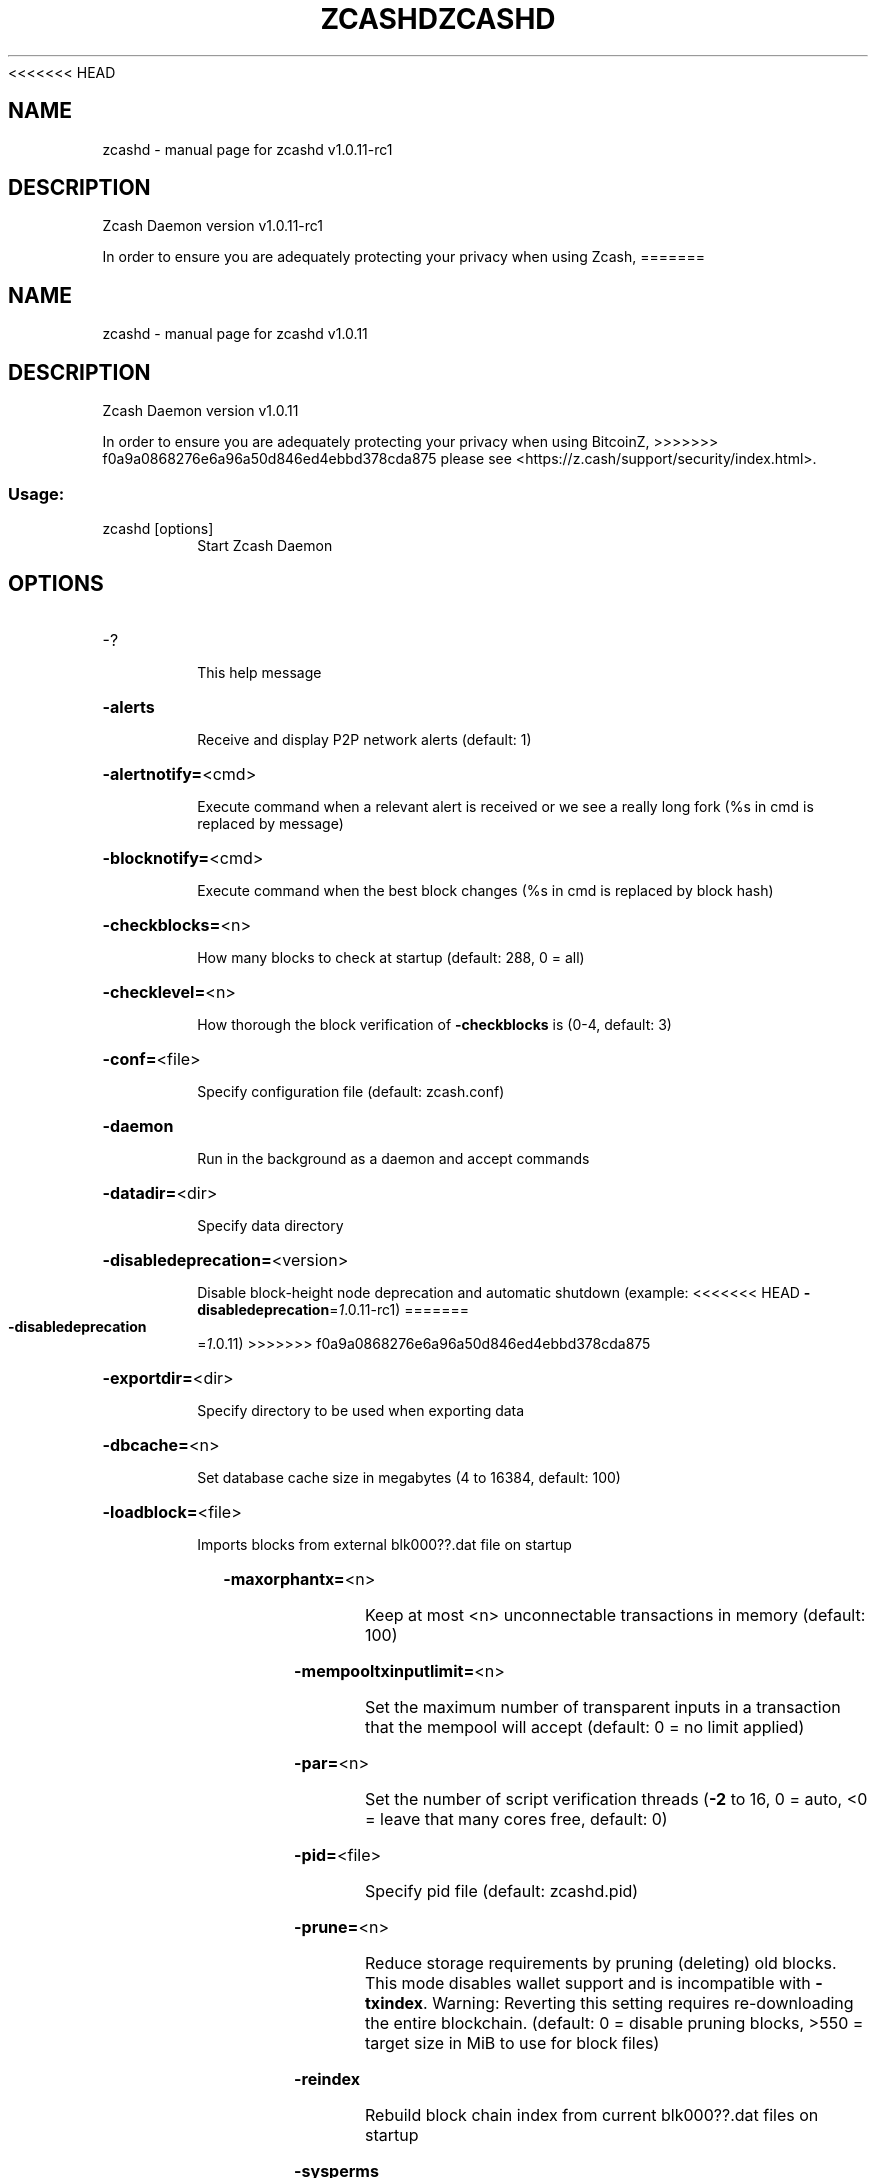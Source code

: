 .\" DO NOT MODIFY THIS FILE!  It was generated by help2man 1.47.3.
<<<<<<< HEAD
.TH ZCASHD "1" "August 2017" "zcashd v1.0.11-rc1" "User Commands"
.SH NAME
zcashd \- manual page for zcashd v1.0.11-rc1
.SH DESCRIPTION
Zcash Daemon version v1.0.11\-rc1
.PP
In order to ensure you are adequately protecting your privacy when using Zcash,
=======
.TH ZCASHD "1" "August 2017" "zcashd v1.0.11" "User Commands"
.SH NAME
zcashd \- manual page for zcashd v1.0.11
.SH DESCRIPTION
Zcash Daemon version v1.0.11
.PP
In order to ensure you are adequately protecting your privacy when using BitcoinZ,
>>>>>>> f0a9a0868276e6a96a50d846ed4ebbd378cda875
please see <https://z.cash/support/security/index.html>.
.SS "Usage:"
.TP
zcashd [options]
Start Zcash Daemon
.SH OPTIONS
.HP
\-?
.IP
This help message
.HP
\fB\-alerts\fR
.IP
Receive and display P2P network alerts (default: 1)
.HP
\fB\-alertnotify=\fR<cmd>
.IP
Execute command when a relevant alert is received or we see a really
long fork (%s in cmd is replaced by message)
.HP
\fB\-blocknotify=\fR<cmd>
.IP
Execute command when the best block changes (%s in cmd is replaced by
block hash)
.HP
\fB\-checkblocks=\fR<n>
.IP
How many blocks to check at startup (default: 288, 0 = all)
.HP
\fB\-checklevel=\fR<n>
.IP
How thorough the block verification of \fB\-checkblocks\fR is (0\-4, default: 3)
.HP
\fB\-conf=\fR<file>
.IP
Specify configuration file (default: zcash.conf)
.HP
\fB\-daemon\fR
.IP
Run in the background as a daemon and accept commands
.HP
\fB\-datadir=\fR<dir>
.IP
Specify data directory
.HP
\fB\-disabledeprecation=\fR<version>
.IP
Disable block\-height node deprecation and automatic shutdown (example:
<<<<<<< HEAD
\fB\-disabledeprecation\fR=\fI\,1\/\fR.0.11\-rc1)
=======
\fB\-disabledeprecation\fR=\fI\,1\/\fR.0.11)
>>>>>>> f0a9a0868276e6a96a50d846ed4ebbd378cda875
.HP
\fB\-exportdir=\fR<dir>
.IP
Specify directory to be used when exporting data
.HP
\fB\-dbcache=\fR<n>
.IP
Set database cache size in megabytes (4 to 16384, default: 100)
.HP
\fB\-loadblock=\fR<file>
.IP
Imports blocks from external blk000??.dat file on startup
.HP
\fB\-maxorphantx=\fR<n>
.IP
Keep at most <n> unconnectable transactions in memory (default: 100)
.HP
\fB\-mempooltxinputlimit=\fR<n>
.IP
Set the maximum number of transparent inputs in a transaction that the
mempool will accept (default: 0 = no limit applied)
.HP
\fB\-par=\fR<n>
.IP
Set the number of script verification threads (\fB\-2\fR to 16, 0 = auto, <0 =
leave that many cores free, default: 0)
.HP
\fB\-pid=\fR<file>
.IP
Specify pid file (default: zcashd.pid)
.HP
\fB\-prune=\fR<n>
.IP
Reduce storage requirements by pruning (deleting) old blocks. This mode
disables wallet support and is incompatible with \fB\-txindex\fR. Warning:
Reverting this setting requires re\-downloading the entire blockchain.
(default: 0 = disable pruning blocks, >550 = target size in MiB to use
for block files)
.HP
\fB\-reindex\fR
.IP
Rebuild block chain index from current blk000??.dat files on startup
.HP
\fB\-sysperms\fR
.IP
Create new files with system default permissions, instead of umask 077
(only effective with disabled wallet functionality)
.HP
\fB\-txindex\fR
.IP
Maintain a full transaction index, used by the getrawtransaction rpc
call (default: 0)
.PP
Connection options:
.HP
\fB\-addnode=\fR<ip>
.IP
Add a node to connect to and attempt to keep the connection open
.HP
\fB\-banscore=\fR<n>
.IP
Threshold for disconnecting misbehaving peers (default: 100)
.HP
\fB\-bantime=\fR<n>
.IP
Number of seconds to keep misbehaving peers from reconnecting (default:
86400)
.HP
\fB\-bind=\fR<addr>
.IP
Bind to given address and always listen on it. Use [host]:port notation
for IPv6
.HP
\fB\-connect=\fR<ip>
.IP
Connect only to the specified node(s)
.HP
\fB\-discover\fR
.IP
Discover own IP addresses (default: 1 when listening and no \fB\-externalip\fR
or \fB\-proxy\fR)
.HP
\fB\-dns\fR
.IP
Allow DNS lookups for \fB\-addnode\fR, \fB\-seednode\fR and \fB\-connect\fR (default: 1)
.HP
\fB\-dnsseed\fR
.IP
Query for peer addresses via DNS lookup, if low on addresses (default: 1
unless \fB\-connect\fR)
.HP
\fB\-externalip=\fR<ip>
.IP
Specify your own public address
.HP
\fB\-forcednsseed\fR
.IP
Always query for peer addresses via DNS lookup (default: 0)
.HP
\fB\-listen\fR
.IP
Accept connections from outside (default: 1 if no \fB\-proxy\fR or \fB\-connect\fR)
.HP
\fB\-listenonion\fR
.IP
Automatically create Tor hidden service (default: 1)
.HP
\fB\-maxconnections=\fR<n>
.IP
Maintain at most <n> connections to peers (default: 125)
.HP
\fB\-maxreceivebuffer=\fR<n>
.IP
Maximum per\-connection receive buffer, <n>*1000 bytes (default: 5000)
.HP
\fB\-maxsendbuffer=\fR<n>
.IP
Maximum per\-connection send buffer, <n>*1000 bytes (default: 1000)
.HP
\fB\-onion=\fR<ip:port>
.IP
Use separate SOCKS5 proxy to reach peers via Tor hidden services
(default: \fB\-proxy\fR)
.HP
\fB\-onlynet=\fR<net>
.IP
Only connect to nodes in network <net> (ipv4, ipv6 or onion)
.HP
\fB\-permitbaremultisig\fR
.IP
Relay non\-P2SH multisig (default: 1)
.HP
\fB\-port=\fR<port>
.IP
Listen for connections on <port> (default: 8233 or testnet: 18233)
.HP
\fB\-proxy=\fR<ip:port>
.IP
Connect through SOCKS5 proxy
.HP
\fB\-proxyrandomize\fR
.IP
Randomize credentials for every proxy connection. This enables Tor
stream isolation (default: 1)
.HP
\fB\-seednode=\fR<ip>
.IP
Connect to a node to retrieve peer addresses, and disconnect
.HP
\fB\-timeout=\fR<n>
.IP
Specify connection timeout in milliseconds (minimum: 1, default: 5000)
.HP
\fB\-torcontrol=\fR<ip>:<port>
.IP
Tor control port to use if onion listening enabled (default:
127.0.0.1:9051)
.HP
\fB\-torpassword=\fR<pass>
.IP
Tor control port password (default: empty)
.HP
\fB\-whitebind=\fR<addr>
.IP
Bind to given address and whitelist peers connecting to it. Use
[host]:port notation for IPv6
.HP
\fB\-whitelist=\fR<netmask>
.IP
Whitelist peers connecting from the given netmask or IP address. Can be
specified multiple times. Whitelisted peers cannot be DoS banned and
their transactions are always relayed, even if they are already in the
mempool, useful e.g. for a gateway
.PP
Wallet options:
.HP
\fB\-disablewallet\fR
.IP
Do not load the wallet and disable wallet RPC calls
.HP
\fB\-keypool=\fR<n>
.IP
Set key pool size to <n> (default: 100)
.HP
\fB\-paytxfee=\fR<amt>
.IP
Fee (in BTC/kB) to add to transactions you send (default: 0.00)
.HP
\fB\-rescan\fR
.IP
Rescan the blockchain for missing wallet transactions on startup
.HP
\fB\-salvagewallet\fR
.IP
Attempt to recover private keys from a corrupt wallet.dat on startup
.HP
\fB\-sendfreetransactions\fR
.IP
Send transactions as zero\-fee transactions if possible (default: 0)
.HP
\fB\-spendzeroconfchange\fR
.IP
Spend unconfirmed change when sending transactions (default: 1)
.HP
\fB\-txconfirmtarget=\fR<n>
.IP
If paytxfee is not set, include enough fee so transactions begin
confirmation on average within n blocks (default: 2)
.HP
\fB\-maxtxfee=\fR<amt>
.IP
Maximum total fees to use in a single wallet transaction; setting this
too low may abort large transactions (default: 0.10)
.HP
\fB\-upgradewallet\fR
.IP
Upgrade wallet to latest format on startup
.HP
\fB\-wallet=\fR<file>
.IP
Specify wallet file (within data directory) (default: wallet.dat)
.HP
\fB\-walletbroadcast\fR
.IP
Make the wallet broadcast transactions (default: 1)
.HP
\fB\-walletnotify=\fR<cmd>
.IP
Execute command when a wallet transaction changes (%s in cmd is replaced
by TxID)
.HP
\fB\-zapwallettxes=\fR<mode>
.IP
Delete all wallet transactions and only recover those parts of the
blockchain through \fB\-rescan\fR on startup (1 = keep tx meta data e.g.
account owner and payment request information, 2 = drop tx meta data)
.PP
ZeroMQ notification options:
.HP
\fB\-zmqpubhashblock=\fR<address>
.IP
Enable publish hash block in <address>
.HP
\fB\-zmqpubhashtx=\fR<address>
.IP
Enable publish hash transaction in <address>
.HP
\fB\-zmqpubrawblock=\fR<address>
.IP
Enable publish raw block in <address>
.HP
\fB\-zmqpubrawtx=\fR<address>
.IP
Enable publish raw transaction in <address>
.PP
Debugging/Testing options:
.HP
\fB\-debug=\fR<category>
.IP
Output debugging information (default: 0, supplying <category> is
optional). If <category> is not supplied or if <category> = 1, output
all debugging information. <category> can be: addrman, alert, bench,
coindb, db, estimatefee, http, libevent, lock, mempool, net,
partitioncheck, pow, proxy, prune, rand, reindex, rpc, selectcoins, tor,
zmq, zrpc, zrpcunsafe (implies zrpc).
.HP
\fB\-experimentalfeatures\fR
.IP
Enable use of experimental features
.HP
\fB\-help\-debug\fR
.IP
Show all debugging options (usage: \fB\-\-help\fR \fB\-help\-debug\fR)
.HP
\fB\-logips\fR
.IP
Include IP addresses in debug output (default: 0)
.HP
\fB\-logtimestamps\fR
.IP
Prepend debug output with timestamp (default: 1)
.HP
\fB\-minrelaytxfee=\fR<amt>
.IP
Fees (in BTC/Kb) smaller than this are considered zero fee for relaying
(default: 0.000001)
.HP
\fB\-printtoconsole\fR
.IP
Send trace/debug info to console instead of debug.log file
.HP
\fB\-shrinkdebugfile\fR
.IP
Shrink debug.log file on client startup (default: 1 when no \fB\-debug\fR)
.HP
\fB\-testnet\fR
.IP
Use the test network
.PP
Node relay options:
.HP
\fB\-datacarrier\fR
.IP
Relay and mine data carrier transactions (default: 1)
.HP
\fB\-datacarriersize\fR
.IP
Maximum size of data in data carrier transactions we relay and mine
(default: 80)
.PP
Block creation options:
.HP
\fB\-blockminsize=\fR<n>
.IP
Set minimum block size in bytes (default: 0)
.HP
\fB\-blockmaxsize=\fR<n>
.IP
Set maximum block size in bytes (default: 2000000)
.HP
\fB\-blockprioritysize=\fR<n>
.IP
Set maximum size of high\-priority/low\-fee transactions in bytes
(default: 1000000)
.PP
Mining options:
.HP
\fB\-gen\fR
.IP
Generate coins (default: 0)
.HP
\fB\-genproclimit=\fR<n>
.IP
Set the number of threads for coin generation if enabled (\fB\-1\fR = all
cores, default: 1)
.HP
\fB\-equihashsolver=\fR<name>
.IP
Specify the Equihash solver to be used if enabled (default: "default")
.HP
\fB\-mineraddress=\fR<addr>
.IP
Send mined coins to a specific single address
.HP
\fB\-minetolocalwallet\fR
.IP
Require that mined blocks use a coinbase address in the local wallet
(default: 1)
.PP
RPC server options:
.HP
\fB\-server\fR
.IP
Accept command line and JSON\-RPC commands
.HP
\fB\-rest\fR
.IP
Accept public REST requests (default: 0)
.HP
\fB\-rpcbind=\fR<addr>
.IP
Bind to given address to listen for JSON\-RPC connections. Use
[host]:port notation for IPv6. This option can be specified multiple
times (default: bind to all interfaces)
.HP
\fB\-rpcuser=\fR<user>
.IP
Username for JSON\-RPC connections
.HP
\fB\-rpcpassword=\fR<pw>
.IP
Password for JSON\-RPC connections
.HP
\fB\-rpcport=\fR<port>
.IP
Listen for JSON\-RPC connections on <port> (default: 8232 or testnet:
18232)
.HP
\fB\-rpcallowip=\fR<ip>
.IP
Allow JSON\-RPC connections from specified source. Valid for <ip> are a
single IP (e.g. 1.2.3.4), a network/netmask (e.g. 1.2.3.4/255.255.255.0)
or a network/CIDR (e.g. 1.2.3.4/24). This option can be specified
multiple times
.HP
\fB\-rpcthreads=\fR<n>
.IP
Set the number of threads to service RPC calls (default: 4)
.PP
Metrics Options (only if \fB\-daemon\fR and \fB\-printtoconsole\fR are not set):
.HP
\fB\-showmetrics\fR
.IP
Show metrics on stdout (default: 1 if running in a console, 0 otherwise)
.HP
\fB\-metricsui\fR
.IP
Set to 1 for a persistent metrics screen, 0 for sequential metrics
output (default: 1 if running in a console, 0 otherwise)
.HP
\fB\-metricsrefreshtime\fR
.IP
Number of seconds between metrics refreshes (default: 1 if running in a
console, 600 otherwise)
.SH COPYRIGHT
<<<<<<< HEAD
=======
<<<<<<< HEAD
Copyright \(co 2009\-2017 The Bitcoin Core Developers
Copyright \(co 2015\-2017 The Zcash Developers
Copyright \(co 2015\-2017 zdeveloper.org
=======
>>>>>>> f0a9a0868276e6a96a50d846ed4ebbd378cda875

In order to ensure you are adequately protecting your privacy when using Zcash,
please see <https://z.cash/support/security/index.html>.

Copyright (C) 2009-2017 The Bitcoin Core Developers
Copyright (C) 2015-2017 The Zcash Developers
<<<<<<< HEAD
=======
>>>>>>> 51b8896b253616ff85a27fc9f6390d603cbc46b1
>>>>>>> f0a9a0868276e6a96a50d846ed4ebbd378cda875

This is experimental software.

Distributed under the MIT software license, see the accompanying file COPYING
or <http://www.opensource.org/licenses/mit-license.php>.

This product includes software developed by the OpenSSL Project for use in the
OpenSSL Toolkit <https://www.openssl.org/> and cryptographic software written
by Eric Young.
